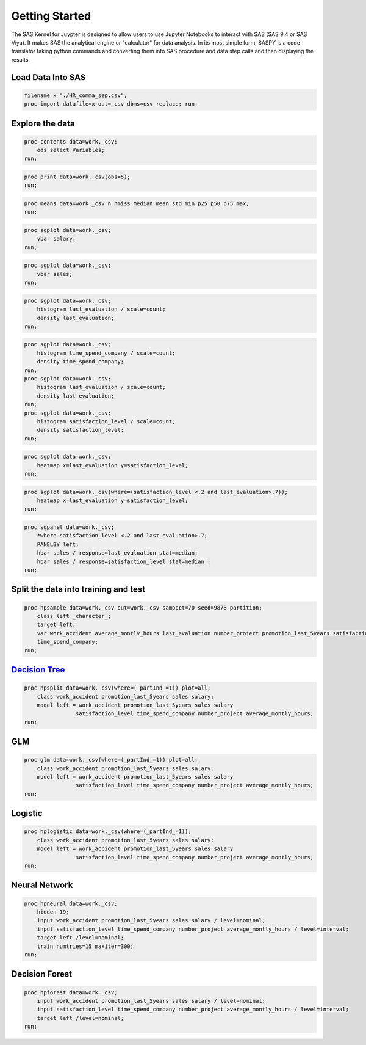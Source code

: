 
Getting Started
===============

The SAS Kernel for Juypter is designed to allow users to use Jupyter Notebooks
to interact with SAS (SAS 9.4 or SAS Viya). It makes SAS the
analytical engine or "calculator" for data analysis. In its most simple
form, SASPY is a code translator taking python commands and converting
them into SAS procedure and data step calls and then displaying the
results.

Load Data Into SAS
------------------

.. code:: sas

    filename x "./HR_comma_sep.csv";
    proc import datafile=x out=_csv dbms=csv replace; run;

Explore the data
----------------

.. code:: sas

    proc contents data=work._csv;
        ods select Variables;
    run;

.. code:: sas

    proc print data=work._csv(obs=5);
    run;

.. code:: sas

    proc means data=work._csv n nmiss median mean std min p25 p50 p75 max;
    run;

.. code:: sas

    proc sgplot data=work._csv;
        vbar salary;
    run;

.. code:: sas

    proc sgplot data=work._csv;
        vbar sales;
    run;

.. code:: sas

    proc sgplot data=work._csv;
        histogram last_evaluation / scale=count;
        density last_evaluation;
    run;

.. code:: sas

    proc sgplot data=work._csv;
        histogram time_spend_company / scale=count;
        density time_spend_company;
    run;
    proc sgplot data=work._csv;
        histogram last_evaluation / scale=count;
        density last_evaluation;
    run;
    proc sgplot data=work._csv;
        histogram satisfaction_level / scale=count;
        density satisfaction_level;
    run;

.. code:: sas

    proc sgplot data=work._csv;
        heatmap x=last_evaluation y=satisfaction_level;
    run;

.. code:: sas

    proc sgplot data=work._csv(where=(satisfaction_level <.2 and last_evaluation>.7));
        heatmap x=last_evaluation y=satisfaction_level;
    run;

.. code:: sas

    proc sgpanel data=work._csv;
        *where satisfaction_level <.2 and last_evaluation>.7;
        PANELBY left;
        hbar sales / response=last_evaluation stat=median;
        hbar sales / response=satisfaction_level stat=median ;
    run;


Split the data into training and test
-------------------------------------

.. code:: sas

    proc hpsample data=work._csv out=work._csv samppct=70 seed=9878 partition;
        class left _character_;
        target left;
        var work_accident average_montly_hours last_evaluation number_project promotion_last_5years satisfaction_level
        time_spend_company;
    run;

`Decision Tree <http://support.sas.com/documentation/cdl/en/stathpug/68163/HTML/default/viewer.htm#stathpug_hpsplit_toc.htm>`__
-------------------------------------------------------------------------------------------------------------------------------

.. code:: sas

    proc hpsplit data=work._csv(where=(_partInd_=1)) plot=all;
        class work_accident promotion_last_5years sales salary;
        model left = work_accident promotion_last_5years sales salary
                    satisfaction_level time_spend_company number_project average_montly_hours;
    run;

GLM
---

.. code:: sas

    proc glm data=work._csv(where=(_partInd_=1)) plot=all;
        class work_accident promotion_last_5years sales salary;
        model left = work_accident promotion_last_5years sales salary
                    satisfaction_level time_spend_company number_project average_montly_hours;
    run;

Logistic
--------

.. code:: sas

    proc hplogistic data=work._csv(where=(_partInd_=1));
        class work_accident promotion_last_5years sales salary;
        model left = work_accident promotion_last_5years sales salary
                    satisfaction_level time_spend_company number_project average_montly_hours;
    run;

Neural Network
--------------

.. code:: sas

    proc hpneural data=work._csv;
        hidden 19;
        input work_accident promotion_last_5years sales salary / level=nominal;
        input satisfaction_level time_spend_company number_project average_montly_hours / level=interval;
        target left /level=nominal;
        train numtries=15 maxiter=300;
    run;

Decision Forest
---------------

.. code:: sas

    proc hpforest data=work._csv;
        input work_accident promotion_last_5years sales salary / level=nominal;
        input satisfaction_level time_spend_company number_project average_montly_hours / level=interval;
        target left /level=nominal;
    run;

